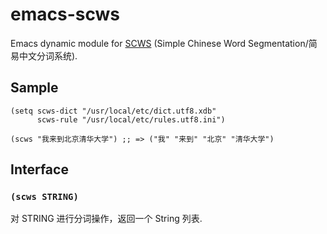 * emacs-scws

Emacs dynamic module for [[https://github.com/hightman/scws][SCWS]] (Simple Chinese Word Segmentation/简易中文分词系统).

** Sample

#+BEGIN_SRC elisp
(setq scws-dict "/usr/local/etc/dict.utf8.xdb"
      scws-rule "/usr/local/etc/rules.utf8.ini")

(scws "我来到北京清华大学") ;; => ("我" "来到" "北京" "清华大学")
#+END_SRC

** Interface

*** ~(scws STRING)~

对 STRING 进行分词操作，返回一个 String 列表.
